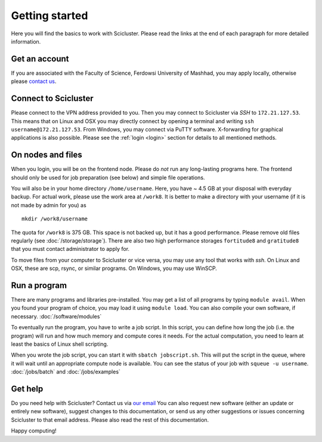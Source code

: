.. _getting_started:

===============
Getting started
===============

Here you will find the basics to work with Scicluster.
Please read the links at the end of each paragraph for more detailed information.

.. _account:

Get an account
--------------

If you are associated with the Faculty of Science, Ferdowsi University of Mashhad, you may apply locally, otherwise please `contact us <scihpc@um.ac.ir>`_.

Connect to Scicluster
---------------------

Please connect to the VPN address provided to you. Then you may connect to Scicluster via *SSH* to ``172.21.127.53``.
This means that on Linux and OSX you may directly connect by opening a terminal and writing ``ssh username@172.21.127.53``.
From Windows, you may connect via PuTTY software. X-forwarding for graphical applications is also possible.
Please see the :ref:`login <login>` section for details to all mentioned methods.

On nodes and files
------------------

When you login, you will be on the frontend node. Please do *not* run any long-lasting programs here.
The frontend should only be used for job preparation (see below) and simple file operations.

You will also be in your home directory ``/home/username``. Here, you have ~ 4.5 GB at your disposal with everyday backup.
For actual work, please use the work area at ``/work8``. It is better to make a directory with your username (if it is not made by admin for you) as

::

 mkdir /work8/username

The quota for ``/work8`` is 375 GB. This space is not backed up, but it has a good performance. Please remove old files regularly (see :doc:`/storage/storage`). There are also two high performance storages ``fortitude8`` and ``gratitude8`` that you must contact administrator to apply for.

To move files from your computer to Scicluster or vice versa, you may use any tool that works with *ssh*. On Linux and OSX, these are scp, rsync, or similar programs. On Windows, you may use WinSCP.

Run a program
-------------

There are many programs and libraries pre-installed. You may get a list of all programs by typing ``module avail``.
When you found your program of choice, you may load it using ``module load``. You can also compile your own software, if necessary. :doc:`/software/modules`

To eventually run the program, you have to write a job script. In this script, you can define how long the job (i.e. the program) will run and how much memory and compute cores it needs. For the actual computation, you need to learn at least the basics of Linux shell scripting.

When you wrote the job script, you can start it with ``sbatch jobscript.sh``.
This will put the script in the queue, where it will wait until an appropriate compute node is available.
You can see the status of your job with ``squeue -u username``. :doc:`/jobs/batch` and :doc:`/jobs/examples`

Get help
--------

Do you need help with Scicluster? Contact us via `our email <scihpc@um.ac.ir>`_ You can also request new software (either an update or entirely new software), suggest changes to this documentation, or send us any other suggestions or issues concerning Scicluster to that email address. Please also read the rest of this documentation.

Happy computing!
